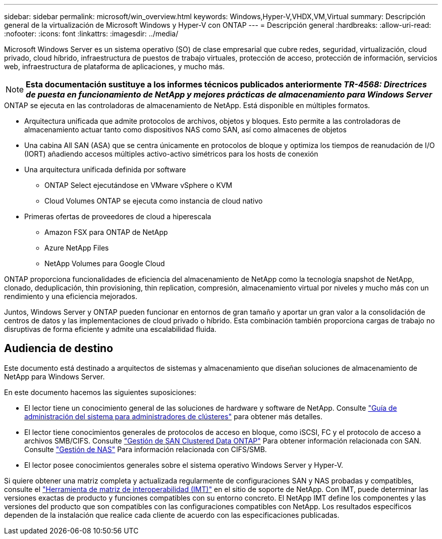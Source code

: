 ---
sidebar: sidebar 
permalink: microsoft/win_overview.html 
keywords: Windows,Hyper-V,VHDX,VM,Virtual 
summary: Descripción general de la virtualización de Microsoft Windows y Hyper-V con ONTAP 
---
= Descripción general
:hardbreaks:
:allow-uri-read: 
:nofooter: 
:icons: font
:linkattrs: 
:imagesdir: ../media/


[role="lead"]
Microsoft Windows Server es un sistema operativo (SO) de clase empresarial que cubre redes, seguridad, virtualización, cloud privado, cloud híbrido, infraestructura de puestos de trabajo virtuales, protección de acceso, protección de información, servicios web, infraestructura de plataforma de aplicaciones, y mucho más.


NOTE: *Esta documentación sustituye a los informes técnicos publicados anteriormente _TR-4568: Directrices de puesta en funcionamiento de NetApp y mejores prácticas de almacenamiento para Windows Server_*

.ONTAP se ejecuta en las controladoras de almacenamiento de NetApp. Está disponible en múltiples formatos.
* Arquitectura unificada que admite protocolos de archivos, objetos y bloques. Esto permite a las controladoras de almacenamiento actuar tanto como dispositivos NAS como SAN, así como almacenes de objetos
* Una cabina All SAN (ASA) que se centra únicamente en protocolos de bloque y optimiza los tiempos de reanudación de I/O (IORT) añadiendo accesos múltiples activo-activo simétricos para los hosts de conexión
* Una arquitectura unificada definida por software
+
** ONTAP Select ejecutándose en VMware vSphere o KVM
** Cloud Volumes ONTAP se ejecuta como instancia de cloud nativo


* Primeras ofertas de proveedores de cloud a hiperescala
+
** Amazon FSX para ONTAP de NetApp
** Azure NetApp Files
** NetApp Volumes para Google Cloud




ONTAP proporciona funcionalidades de eficiencia del almacenamiento de NetApp como la tecnología snapshot de NetApp, clonado, deduplicación, thin provisioning, thin replication, compresión, almacenamiento virtual por niveles y mucho más con un rendimiento y una eficiencia mejorados.

Juntos, Windows Server y ONTAP pueden funcionar en entornos de gran tamaño y aportar un gran valor a la consolidación de centros de datos y las implementaciones de cloud privado o híbrido. Esta combinación también proporciona cargas de trabajo no disruptivas de forma eficiente y admite una escalabilidad fluida.



== Audiencia de destino

Este documento está destinado a arquitectos de sistemas y almacenamiento que diseñan soluciones de almacenamiento de NetApp para Windows Server.

En este documento hacemos las siguientes suposiciones:

* El lector tiene un conocimiento general de las soluciones de hardware y software de NetApp. Consulte https://docs.netapp.com/us-en/ontap/cluster-admin/index.html["Guía de administración del sistema para administradores de clústeres"] para obtener más detalles.
* El lector tiene conocimientos generales de protocolos de acceso en bloque, como iSCSI, FC y el protocolo de acceso a archivos SMB/CIFS. Consulte https://docs.netapp.com/us-en/ontap/san-management/index.html["Gestión de SAN Clustered Data ONTAP"] Para obtener información relacionada con SAN. Consulte https://docs.netapp.com/us-en/ontap/nas-management/index.html["Gestión de NAS"] Para información relacionada con CIFS/SMB.
* El lector posee conocimientos generales sobre el sistema operativo Windows Server y Hyper-V.


Si quiere obtener una matriz completa y actualizada regularmente de configuraciones SAN y NAS probadas y compatibles, consulte el http://mysupport.netapp.com/matrix/["Herramienta de matriz de interoperabilidad (IMT)"] en el sitio de soporte de NetApp. Con IMT, puede determinar las versiones exactas de producto y funciones compatibles con su entorno concreto. El NetApp IMT define los componentes y las versiones del producto que son compatibles con las configuraciones compatibles con NetApp. Los resultados específicos dependen de la instalación que realice cada cliente de acuerdo con las especificaciones publicadas.
